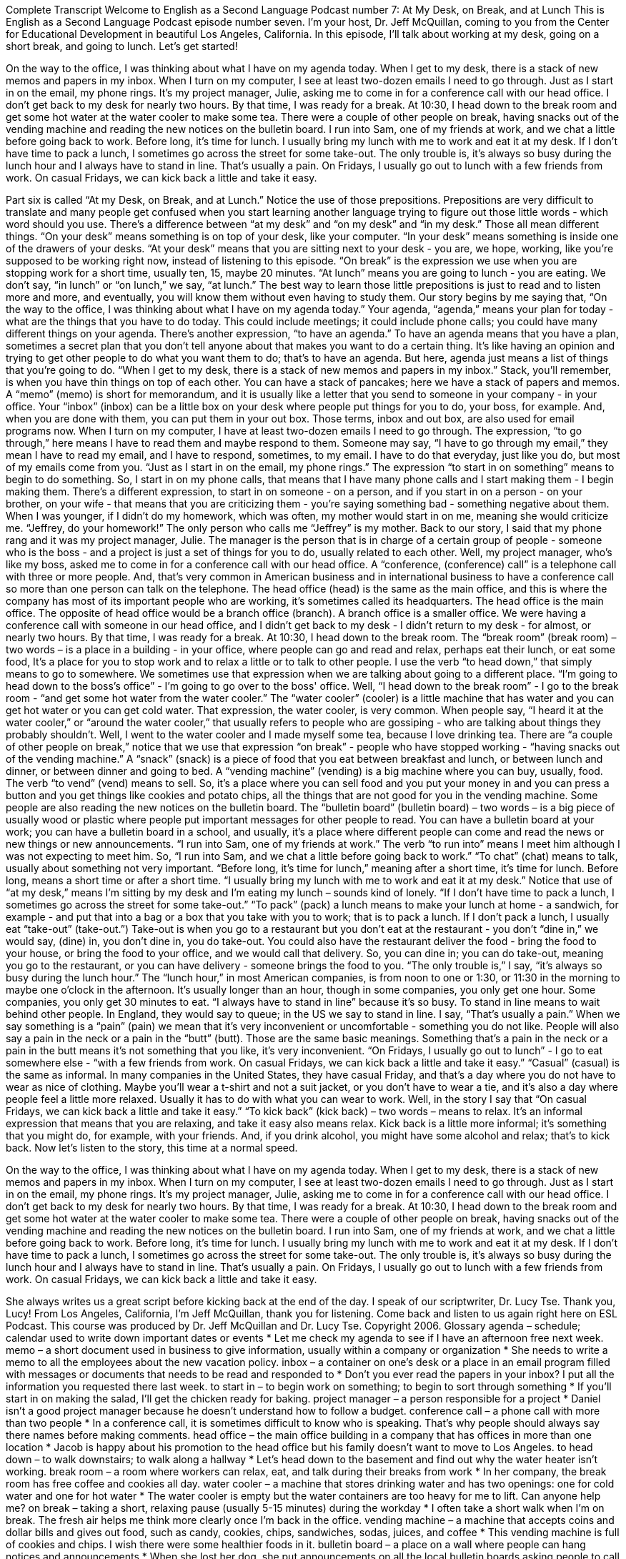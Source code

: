 Complete Transcript
Welcome to English as a Second Language Podcast number 7: At My Desk, on Break, and at Lunch
This is English as a Second Language Podcast episode number seven. I’m your host, Dr. Jeff McQuillan, coming to you from the Center for Educational Development in beautiful Los Angeles, California.
In this episode, I’ll talk about working at my desk, going on a short break, and going to lunch.
Let’s get started!
[Start of story]
On the way to the office, I was thinking about what I have on my agenda today. When I get to my desk, there is a stack of new memos and papers in my inbox. When I turn on my computer, I see at least two-dozen emails I need to go through. Just as I start in on the email, my phone rings. It’s my project manager, Julie, asking me to come in for a conference call with our head office. I don’t get back to my desk for nearly two hours. By that time, I was ready for a break.
At 10:30, I head down to the break room and get some hot water at the water cooler to make some tea. There were a couple of other people on break, having snacks out of the vending machine and reading the new notices on the bulletin board. I run into Sam, one of my friends at work, and we chat a little before going back to work.
Before long, it’s time for lunch. I usually bring my lunch with me to work and eat it at my desk. If I don’t have time to pack a lunch, I sometimes go across the street for some take-out. The only trouble is, it’s always so busy during the lunch hour and I always have to stand in line. That’s usually a pain. On Fridays, I usually go out to lunch with a few friends from work. On casual Fridays, we can kick back a little and take it easy.
[End of Story]
Part six is called “At my Desk, on Break, and at Lunch.” Notice the use of those prepositions. Prepositions are very difficult to translate and many people get confused when you start learning another language trying to figure out those little words - which word should you use. There's a difference between “at my desk” and “on my desk” and “in my desk.” Those all mean different things.
“On your desk” means something is on top of your desk, like your computer. “In your desk” means something is inside one of the drawers of your desks. “At your desk” means that you are sitting next to your desk - you are, we hope, working, like you're supposed to be working right now, instead of listening to this episode.
“On break” is the expression we use when you are stopping work for a short time, usually ten, 15, maybe 20 minutes. “At lunch” means you are going to lunch - you are eating. We don't say, “in lunch” or “on lunch,” we say, “at lunch.” The best way to learn those little prepositions is just to read and to listen more and more, and eventually, you will know them without even having to study them.
Our story begins by me saying that, “On the way to the office, I was thinking about what I have on my agenda today.” Your agenda, “agenda,” means your plan for today - what are the things that you have to do today. This could include meetings; it could include phone calls; you could have many different things on your agenda.
There's another expression, “to have an agenda.” To have an agenda means that you have a plan, sometimes a secret plan that you don't tell anyone about that makes you want to do a certain thing. It's like having an opinion and trying to get other people to do what you want them to do; that's to have an agenda. But here, agenda just means a list of things that you're going to do.
“When I get to my desk, there is a stack of new memos and papers in my inbox.” Stack, you'll remember, is when you have thin things on top of each other. You can have a stack of pancakes; here we have a stack of papers and memos. A “memo” (memo) is short for memorandum, and it is usually like a letter that you send to someone in your company - in your office. Your “inbox” (inbox) can be a little box on your desk where people put things for you to do, your boss, for example. And, when you are done with them, you can put them in your out box. Those terms, inbox and out box, are also used for email programs now.
When I turn on my computer, I have at least two-dozen emails I need to go through. The expression, “to go through,” here means I have to read them and maybe respond to them. Someone may say, “I have to go through my email,” they mean I have to read my email, and I have to respond, sometimes, to my email. I have to do that everyday, just like you do, but most of my emails come from you.
“Just as I start in on the email, my phone rings.” The expression “to start in on something” means to begin to do something. So, I start in on my phone calls, that means that I have many phone calls and I start making them - I begin making them.
There's a different expression, to start in on someone - on a person, and if you start in on a person - on your brother, on your wife - that means that you are criticizing them - you're saying something bad - something negative about them. When I was younger, if I didn't do my homework, which was often, my mother would start in on me, meaning she would criticize me. “Jeffrey, do your homework!” The only person who calls me “Jeffrey” is my mother.
Back to our story, I said that my phone rang and it was my project manager, Julie. The manager is the person that is in charge of a certain group of people - someone who is the boss - and a project is just a set of things for you to do, usually related to each other. Well, my project manager, who's like my boss, asked me to come in for a conference call with our head office. A “conference, (conference) call” is a telephone call with three or more people. And, that's very common in American business and in international business to have a conference call so more than one person can talk on the telephone. The head office (head) is the same as the main office, and this is where the company has most of its important people who are working, it's sometimes called its headquarters. The head office is the main office. The opposite of head office would be a branch office (branch). A branch office is a smaller office.
We were having a conference call with someone in our head office, and I didn't get back to my desk - I didn't return to my desk - for almost, or nearly two hours. By that time, I was ready for a break. At 10:30, I head down to the break room. The “break room” (break room) – two words – is a place in a building - in your office, where people can go and read and relax, perhaps eat their lunch, or eat some food, It's a place for you to stop work and to relax a little or to talk to other people. I use the verb “to head down,” that simply means to go to somewhere. We sometimes use that expression when we are talking about going to a different place. “I'm going to head down to the boss's office” - I'm going to go over to the boss' office.
Well, “I head down to the break room” - I go to the break room - “and get some hot water from the water cooler.” The “water cooler” (cooler) is a little machine that has water and you can get hot water or you can get cold water. That expression, the water cooler, is very common. When people say, “I heard it at the water cooler,” or “around the water cooler,” that usually refers to people who are gossiping - who are talking about things they probably shouldn't.
Well, I went to the water cooler and I made myself some tea, because I love drinking tea. There are “a couple of other people on break,” notice that we use that expression “on break” - people who have stopped working - “having snacks out of the vending machine.” A “snack” (snack) is a piece of food that you eat between breakfast and lunch, or between lunch and dinner, or between dinner and going to bed. A “vending machine” (vending) is a big machine where you can buy, usually, food. The verb “to vend” (vend) means to sell. So, it's a place where you can sell food and you put your money in and you can press a button and you get things like cookies and potato chips, all the things that are not good for you in the vending machine.
Some people are also reading the new notices on the bulletin board. The “bulletin board” (bulletin board) – two words – is a big piece of usually wood or plastic where people put important messages for other people to read. You can have a bulletin board at your work; you can have a bulletin board in a school, and usually, it's a place where different people can come and read the news or new things or new announcements.
“I run into Sam, one of my friends at work.” The verb “to run into” means I meet him although I was not expecting to meet him. So, “I run into Sam, and we chat a little before going back to work.” “To chat” (chat) means to talk, usually about something not very important.
“Before long, it’s time for lunch,” meaning after a short time, it's time for lunch. Before long, means a short time or after a short time. “I usually bring my lunch with me to work and eat it at my desk.” Notice that use of “at my desk,” means I'm sitting by my desk and I'm eating my lunch – sounds kind of lonely.
“If I don’t have time to pack a lunch, I sometimes go across the street for some take-out.” “To pack” (pack) a lunch means to make your lunch at home - a sandwich, for example - and put that into a bag or a box that you take with you to work; that is to pack a lunch. If I don't pack a lunch, I usually eat “take-out” (take-out.”) Take-out is when you go to a restaurant but you don't eat at the restaurant - you don't “dine in,” we would say, (dine) in, you don't dine in, you do take-out. You could also have the restaurant deliver the food - bring the food to your house, or bring the food to your office, and we would call that delivery. So, you can dine in; you can do take-out, meaning you go to the restaurant, or you can have delivery - someone brings the food to you.
“The only trouble is,” I say, “it’s always so busy during the lunch hour.” The “lunch hour,” in most American companies, is from noon to one or 1:30, or 11:30 in the morning to maybe one o'clock in the afternoon. It's usually longer than an hour, though in some companies, you only get one hour. Some companies, you only get 30 minutes to eat.
“I always have to stand in line” because it's so busy. To stand in line means to wait behind other people. In England, they would say to queue; in the US we say to stand in line. I say, “That’s usually a pain.” When we say something is a “pain” (pain) we mean that it's very inconvenient or uncomfortable - something you do not like. People will also say a pain in the neck or a pain in the “butt” (butt). Those are the same basic meanings. Something that's a pain in the neck or a pain in the butt means it's not something that you like, it's very inconvenient.
“On Fridays, I usually go out to lunch” - I go to eat somewhere else - “with a few friends from work. On casual Fridays, we can kick back a little and take it easy.” “Casual” (casual) is the same as informal. In many companies in the United States, they have casual Friday, and that's a day where you do not have to wear as nice of clothing. Maybe you'll wear a t-shirt and not a suit jacket, or you don't have to wear a tie, and it's also a day where people feel a little more relaxed. Usually it has to do with what you can wear to work.
Well, in the story I say that “On casual Fridays, we can kick back a little and take it easy.” “To kick back” (kick back) – two words – means to relax. It's an informal expression that means that you are relaxing, and take it easy also means relax. Kick back is a little more informal; it's something that you might do, for example, with your friends. And, if you drink alcohol, you might have some alcohol and relax; that's to kick back.
Now let's listen to the story, this time at a normal speed.
[Start of story]
On the way to the office, I was thinking about what I have on my agenda today. When I get to my desk, there is a stack of new memos and papers in my inbox. When I turn on my computer, I see at least two-dozen emails I need to go through. Just as I start in on the email, my phone rings. It’s my project manager, Julie, asking me to come in for a conference call with our head office. I don’t get back to my desk for nearly two hours. By that time, I was ready for a break.
At 10:30, I head down to the break room and get some hot water at the water cooler to make some tea. There were a couple of other people on break, having snacks out of the vending machine and reading the new notices on the bulletin board. I run into Sam, one of my friends at work, and we chat a little before going back to work.
Before long, it’s time for lunch. I usually bring my lunch with me to work and eat it at my desk. If I don’t have time to pack a lunch, I sometimes go across the street for some take-out. The only trouble is, it’s always so busy during the lunch hour and I always have to stand in line. That’s usually a pain. On Fridays, I usually go out to lunch with a few friends from work. On casual Fridays, we can kick back a little and take it easy.
[End of story]
She always writes us a great script before kicking back at the end of the day. I speak of our scriptwriter, Dr. Lucy Tse. Thank you, Lucy!
From Los Angeles, California, I’m Jeff McQuillan, thank you for listening. Come back and listen to us again right here on ESL Podcast.
This course was produced by Dr. Jeff McQuillan and Dr. Lucy Tse. Copyright 2006.
Glossary
agenda – schedule; calendar used to write down important dates or events
* Let me check my agenda to see if I have an afternoon free next week.
memo – a short document used in business to give information, usually within a company or organization
* She needs to write a memo to all the employees about the new vacation policy.
inbox – a container on one’s desk or a place in an email program filled with messages or documents that needs to be read and responded to
* Don’t you ever read the papers in your inbox? I put all the information you requested there last week.
to start in – to begin work on something; to begin to sort through something
* If you’ll start in on making the salad, I’ll get the chicken ready for baking.
project manager – a person responsible for a project
* Daniel isn’t a good project manager because he doesn’t understand how to follow a budget.
conference call – a phone call with more than two people
* In a conference call, it is sometimes difficult to know who is speaking. That’s why people should always say there names before making comments.
head office – the main office building in a company that has offices in more than one location
* Jacob is happy about his promotion to the head office but his family doesn’t want to move to Los Angeles.
to head down – to walk downstairs; to walk along a hallway
* Let’s head down to the basement and find out why the water heater isn’t working.
break room – a room where workers can relax, eat, and talk during their breaks from work
* In her company, the break room has free coffee and cookies all day.
water cooler – a machine that stores drinking water and has two openings: one for cold water and one for hot water
* The water cooler is empty but the water containers are too heavy for me to lift. Can anyone help me?
on break – taking a short, relaxing pause (usually 5-15 minutes) during the workday
* I often take a short walk when I’m on break. The fresh air helps me think more clearly once I’m back in the office.
vending machine – a machine that accepts coins and dollar bills and gives out food, such as candy, cookies, chips, sandwiches, sodas, juices, and coffee
* This vending machine is full of cookies and chips. I wish there were some healthier foods in it.
bulletin board – a place on a wall where people can hang notices and announcements
* When she lost her dog, she put announcements on all the local bulletin boards asking people to call her if they found her dog.
to pack a lunch – to bring food from home to eat at the office or at school during the lunch break
* Ruth always packs the same lunch for herself: a turkey sandwich, an apple, and orange juice.
take-out – food that is bought at a restaurant but eaten at another place
* This restaurant has the best food in town, but it’s too noisy to eat here. Let’s order take-out.
lunch hour – an hour during the day when an employee eats lunch, often 12:00-1:00 p.m.
* I would like to eat during my lunch hour, but I often use the time to run errands like going to the bank and getting my hair cut.
casual Fridays – days when office workers are allowed to wear less formal clothing
* On casual Fridays, the bank lets its employees wear jeans and t-shirts, but shorts are never allowed.
to kick back – to relax
* After a busy week, all I feel like this doing is kicking back with a good movie.
Culture Note
Eating on a Busy Schedule
Families today “lead” (have; live) busy lives “balancing” (making enough time for) work, school, and play. Our busy schedules often mean that we don’t have time to make “meals” (breakfast, lunch, or dinner) for ourselves and find ourselves “grabbing” (getting quickly) food “on the go” (while going from one activity or place to another). Sometimes this food isn’t the healthiest for us.
The food we make at home “tends to be” (usually is) cheaper and healthier for us. Did you know that in 1960, 26% of the money spent on food in the United States was on food eaten away from home, and by 2011, that number had “jumped” (increased a lot) to 49%? That’s nearly half of the meals Americans eat.
Americans now buy and “consume” (eat) food away from home an average of four times a week, which can mean an extra eight pounds a year. The more we eat away from home, the more weight people tend to gain.
Our busy schedules don’t mean we have to eat unhealthy foods. We can “plan ahead” (prepare) and make a meal or a “snack” (small amount of food eaten in between meals) to take with us on days we know we’ll be “rushed” (hurried; without enough time). On the days when we don’t have time to plan ahead we can order healthier meal or smaller sizes.
